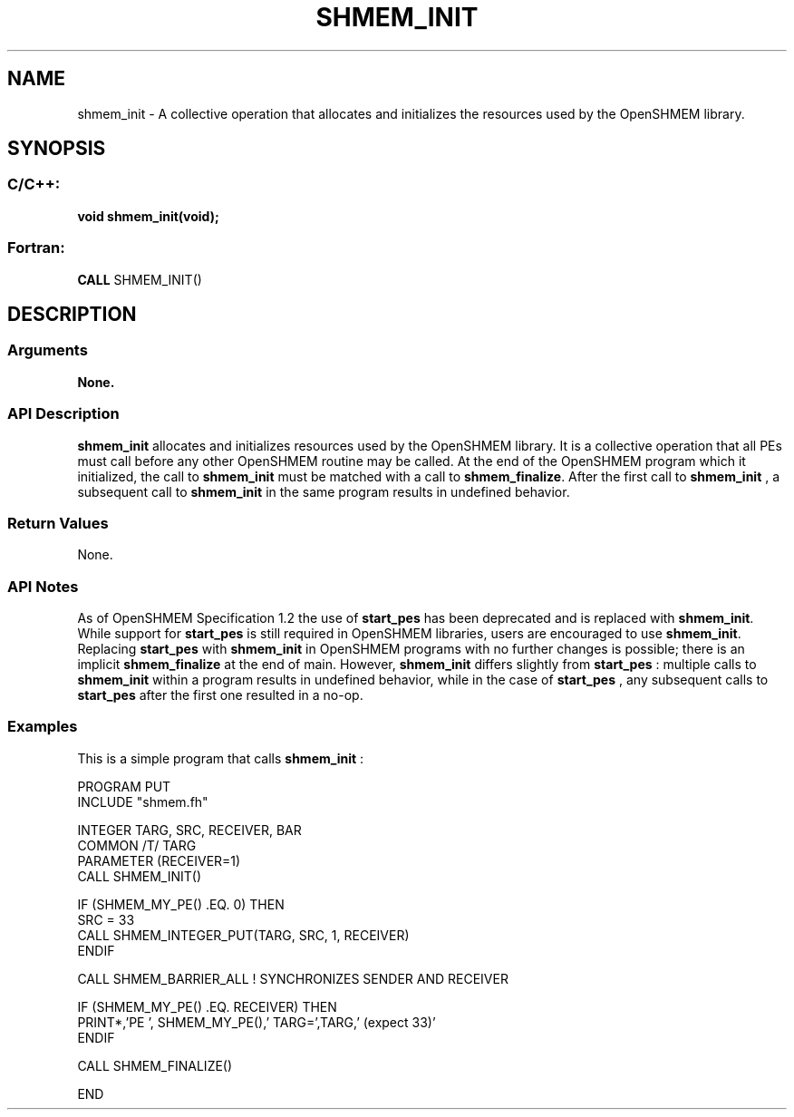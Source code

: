 .TH SHMEM_INIT 3  "Open Source Software Solutions, Inc." "OpenSHEMEM Library Documentation"
./ sectionStart
.SH NAME
shmem_init \-  A collective operation that allocates and initializes the resources used by the OpenSHMEM library. 
./ sectionEnd
./ sectionStart
.SH   SYNOPSIS
./ sectionEnd
./ sectionStart
.SS C/C++:



.B void
.B shmem_init(void);
./ sectionEnd
./ sectionStart
.SS Fortran:
.nf
.BR "CALL " "SHMEM_INIT()"
.fi
./ sectionEnd
./ sectionStart
.SH DESCRIPTION
.SS Arguments
.B None.
./ sectionEnd
./ sectionStart
.SS API Description
.B shmem\_init
allocates and initializes resources used by the OpenSHMEM
library. It is a collective operation that all PEs must call before any
other OpenSHMEM routine may be called. At the end of the OpenSHMEM program
which it initialized, the call to 
.B shmem\_init
must be matched with a
call to 
.BR "shmem\_finalize" .
After the first call to 
.B shmem\_init
, a
subsequent call to 
.B shmem\_init
in the same program results in undefined
behavior.
./ sectionEnd
./ sectionStart
.SS Return Values
None.
./ sectionEnd

./ sectionStart
.SS API Notes
As of OpenSHMEM Specification 1.2 the use of 
.B start\_pes
has been
deprecated and is replaced with 
.BR "shmem\_init" .
While support for
.B start\_pes
is still required in OpenSHMEM libraries, users are
encouraged to use 
.BR "shmem\_init" .
Replacing 
.B start\_pes
with
.B shmem\_init
in OpenSHMEM programs with no further changes is possible;
there is an implicit 
.B shmem\_finalize
at the end of main. However,
.B shmem\_init
differs slightly from 
.B start\_pes
: multiple calls to
.B shmem\_init
within a program results in undefined behavior, while in the
case of 
.B start\_pes
, any subsequent calls to 
.B start\_pes
after the
first one resulted in a no-op.
./ sectionEnd
./ sectionStart
.SS Examples



This is a simple program that calls 
.B shmem\_init
: 

.nf
PROGRAM PUT
INCLUDE "shmem.fh"

INTEGER TARG, SRC, RECEIVER, BAR
COMMON /T/ TARG
PARAMETER (RECEIVER=1)
CALL SHMEM_INIT()

IF (SHMEM_MY_PE() .EQ. 0) THEN
   SRC = 33
   CALL SHMEM_INTEGER_PUT(TARG, SRC, 1, RECEIVER)
ENDIF

CALL SHMEM_BARRIER_ALL           ! SYNCHRONIZES SENDER AND RECEIVER

IF (SHMEM_MY_PE() .EQ. RECEIVER) THEN
   PRINT*,'PE ', SHMEM_MY_PE(),' TARG=',TARG,' (expect 33)'
ENDIF

CALL SHMEM_FINALIZE()

END
.fi





